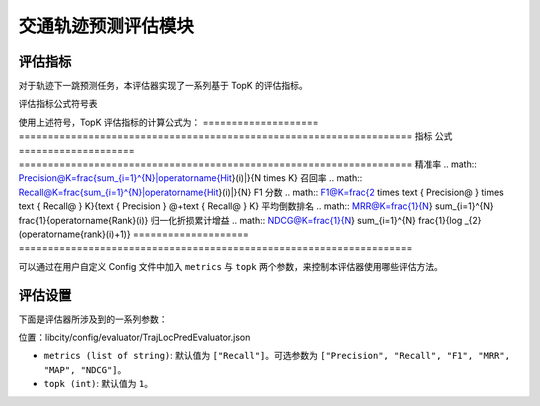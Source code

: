 交通轨迹预测评估模块
======================

评估指标
--------

对于轨迹下一跳预测任务，本评估器实现了一系列基于 TopK 的评估指标。

评估指标公式符号表

============= ===============================================================
符号           含义                                                       
============= ===============================================================
.. math::`N`    测试集的大小                                               
.. math::`i`    第 .. math::`i` 条测试数据                                          
.. math::`K`      取置信度前 .. math::`K` 个预测输出进行评估                         
.. math::`T(i)`   第 .. math::`i` 条测试数据中的真实下一跳位置                        
.. math::`R(i)`    模型对于第 .. math::`i` 条测试数据预测结果中置信度前 .. math::` K `的位置集合 
.. math::`Hit(i)`  第 .. math::`i` 条测试数据中预测命中的位置集合，即 .. math::`T(i) \cap R(i)` 
.. math::`Rank(i)` 第 .. math::`i` 条测试数据中的 .. math::`T(i)` 在 .. math::`R(i)` 中的排名            
.. math::`|*|`     集合的取模运算符      
============= ===============================================================                                    

使用上述符号，TopK 评估指标的计算公式为：
==================== ====================================================================
指标                 公式                                                         
==================== ====================================================================
精准率               .. math:: Precision@K=\frac{\sum_{i=1}^{N}|\operatorname{Hit}(i)|}{N \times K}
召回率               .. math:: Recall@K=\frac{\sum_{i=1}^{N}|\operatorname{Hit}(i)|}{N}
F1 分数              .. math:: F1@K=\frac{2 \times \text { Precision@ } \times \text { Recall@ } K}{\text { Precision } @+\text { Recall@ } K}
平均倒数排名          .. math:: MRR@K=\frac{1}{N} \sum_{i=1}^{N} \frac{1}{\operatorname{Rank}(i)}
归一化折损累计增益     .. math:: NDCG@K=\frac{1}{N} \sum_{i=1}^{N} \frac{1}{\log _{2}(\operatorname{rank}(i)+1)}
==================== ====================================================================

可以通过在用户自定义 Config 文件中加入 ``metrics`` 与 ``topk`` 两个参数，来控制本评估器使用哪些评估方法。

评估设置
--------

下面是评估器所涉及到的一系列参数：

位置：libcity/config/evaluator/TrajLocPredEvaluator.json

* ``metrics (list of string)``: 默认值为 ``["Recall"]``。可选参数为 ``["Precision", "Recall", "F1", "MRR", "MAP", "NDCG"]``。

* ``topk (int)``: 默认值为 ``1``。

